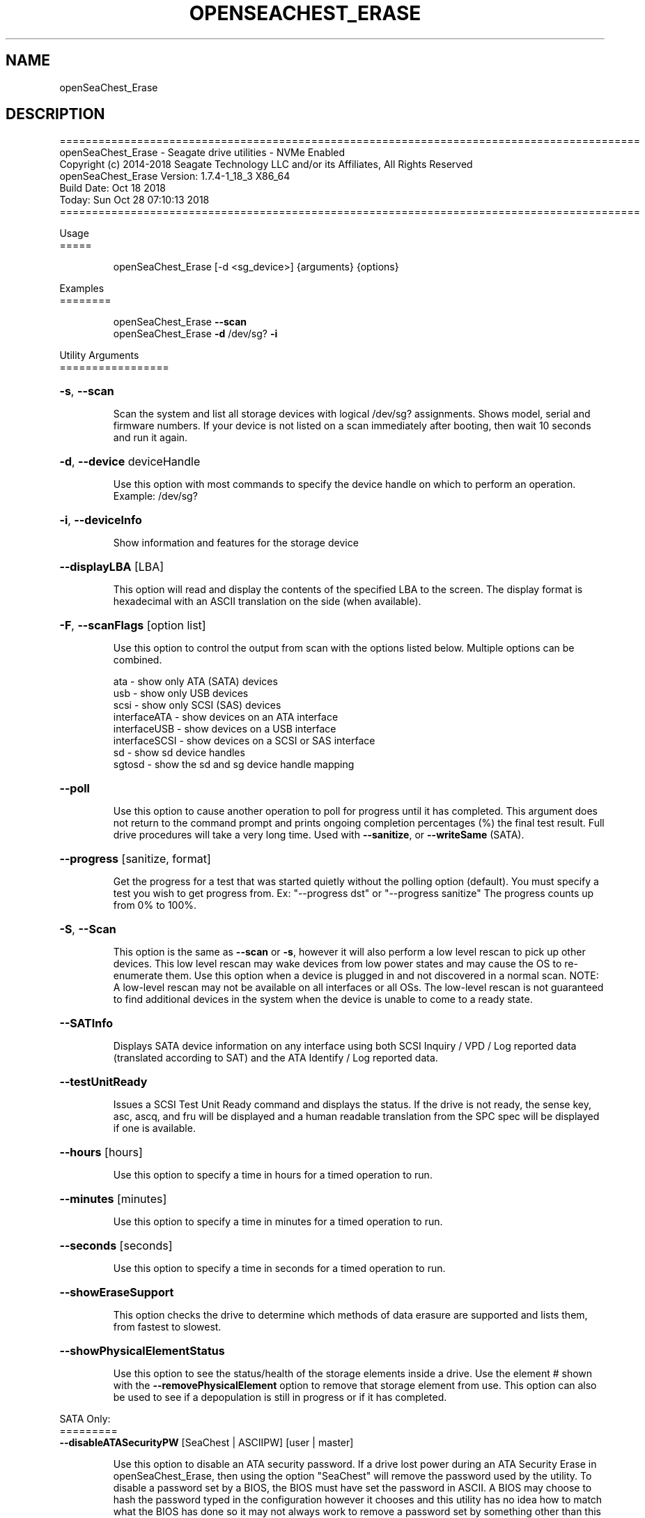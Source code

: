 .\" DO NOT MODIFY THIS FILE!  It was generated by help2man 1.47.4.
.\" Assuming you have the man tool installed, you can read this file directly with
.\" man ./SeaChest_<change to actual name>.8
.\" System administration man pages are kept in the man8 folder. Use the manpath tool
.\" to determine the location of man pages on your system.  Your favorite Linux system
.\" probably has man8 pages stored at:
.\" /usr/local/share/man/man8
.\" or
.\" /usr/share/man/man8
.\"
.\" If you want to use them then just copy to one of the above folders and they will
.\" be found. Just type:
.\" man SeaChest_<change to actual name>
.ad l
.TH OPENSEACHEST_ERASE "8" "October 2018" "openSeaChest_Utilities" "System Administration Utilities"
.SH NAME
openSeaChest_Erase
.SH DESCRIPTION
==========================================================================================
.br
openSeaChest_Erase \- Seagate drive utilities \- NVMe Enabled
.br
Copyright (c) 2014\-2018 Seagate Technology LLC and/or its Affiliates, All Rights Reserved
.br
openSeaChest_Erase Version: 1.7.4\-1_18_3 X86_64
.br
Build Date: Oct 18 2018
.br
Today: Sun Oct 28 07:10:13 2018
.br
==========================================================================================
.PP
Usage
.br
=====
.IP
openSeaChest_Erase [\-d <sg_device>] {arguments} {options}
.PP
Examples
.br
========
.IP
openSeaChest_Erase \fB\-\-scan\fR
.br
openSeaChest_Erase \fB\-d\fR /dev/sg? \fB\-i\fR
.PP
Utility Arguments
.br
=================
.HP
\fB\-s\fR, \fB\-\-scan\fR
.IP
Scan the system and list all storage devices with logical
/dev/sg? assignments. Shows model, serial and firmware
numbers.  If your device is not listed on a scan  immediately
after booting, then wait 10 seconds and run it again.
.HP
\fB\-d\fR, \fB\-\-device\fR deviceHandle
.IP
Use this option with most commands to specify the device
handle on which to perform an operation. Example: /dev/sg?
.HP
\fB\-i\fR, \fB\-\-deviceInfo\fR
.IP
Show information and features for the storage device
.HP
\fB\-\-displayLBA\fR [LBA]
.IP
This option will read and display the contents of
the specified LBA to the screen. The display format
is hexadecimal with an ASCII translation on the side
(when available).
.HP
\fB\-F\fR, \fB\-\-scanFlags\fR [option list]
.IP
Use this option to control the output from scan with the
options listed below. Multiple options can be combined.
.IP
ata \- show only ATA (SATA) devices
.br
usb \- show only USB devices
.br
scsi \- show only SCSI (SAS) devices
.br
interfaceATA \- show devices on an ATA interface
.br
interfaceUSB \- show devices on a USB interface
.br
interfaceSCSI \- show devices on a SCSI or SAS interface
.br
.br
sd \- show sd device handles
.br
sgtosd \- show the sd and sg device handle mapping
.HP
\fB\-\-poll\fR
.IP
Use this option to cause another operation to poll for progress
until it has completed.  This argument does not return to the
command prompt and prints ongoing completion percentages (%)
the final test result.
Full drive procedures will take a
very long time.
Used with \fB\-\-sanitize\fR, or \fB\-\-writeSame\fR (SATA).
.HP
\fB\-\-progress\fR [sanitize, format]
.IP
Get the progress for a test that was started quietly without
the polling option (default). You must specify a test you wish to
get progress from. Ex: "\-\-progress dst" or "\-\-progress sanitize"
The progress counts up from 0% to 100%.
.HP
\fB\-S\fR, \fB\-\-Scan\fR
.IP
This option is the same as \fB\-\-scan\fR or \fB\-s\fR,
however it will also perform a low level rescan to pick up
other devices. This low level rescan may wake devices from low
power states and may cause the OS to re\-enumerate them.
Use this option when a device is plugged in and not discovered in
a normal scan.
NOTE: A low\-level rescan may not be available on all interfaces or
all OSs. The low\-level rescan is not guaranteed to find additional
devices in the system when the device is unable to come to a ready state.
.HP
\fB\-\-SATInfo\fR
.IP
Displays SATA device information on any interface
using both SCSI Inquiry / VPD / Log reported data
(translated according to SAT) and the ATA Identify / Log
reported data.
.HP
\fB\-\-testUnitReady\fR
.IP
Issues a SCSI Test Unit Ready command and displays the
status. If the drive is not ready, the sense key, asc,
ascq, and fru will be displayed and a human readable
translation from the SPC spec will be displayed if one
is available.
.HP
\fB\-\-hours\fR [hours]
.IP
Use this option to specify a time in hours
for a timed operation to run.
.HP
\fB\-\-minutes\fR [minutes]
.IP
Use this option to specify a time in minutes
for a timed operation to run.
.HP
\fB\-\-seconds\fR [seconds]
.IP
Use this option to specify a time in seconds
for a timed operation to run.
.HP
\fB\-\-showEraseSupport\fR
.IP
This option checks the drive to determine which methods of
data erasure are supported and lists them, from fastest to
slowest.
.HP
\fB\-\-showPhysicalElementStatus\fR
.IP
Use this option to see the status/health of
the storage elements inside a drive.
Use the element # shown with the \fB\-\-removePhysicalElement\fR
option to remove that storage element from use.
This option can also be used to see if a depopulation
is still in progress or if it has completed.
.PP
SATA Only:
.br
=========
.br
\fB\-\-disableATASecurityPW\fR [SeaChest | ASCIIPW] [user | master]
.IP
Use this option to disable an ATA security password.
If a drive lost power during an ATA Security Erase in
openSeaChest_Erase, then using the option "SeaChest" will remove
the password used by the utility. To disable a
password set by a BIOS, the BIOS must have set the
password in ASCII. A BIOS may choose to hash the
password typed in the configuration however it
chooses and this utility has no idea how to match what
the BIOS has done so it may not always work to remove
a password set by something other than this utility.
.PP
Utility Options
.br
===============
.HP
\fB\-\-echoCommandLine\fR
.IP
Echo the command line entered into the utility on the screen.
.HP
\fB\-\-enableLegacyUSBPassthrough\fR
.IP
Only use this option on old USB or IEEE1394 (Firewire)
products that do not otherwise work with the tool.
This option will enable a trial and error method that
attempts sending various ATA Identify commands through
vendor specific means. Because of this, certain products
that may respond in unintended ways since they may interpret
these commands differently than the bridge chip the command
was designed for.
.HP
\fB\-\-forceATA\fR
.IP
Using this option will force the current drive to
be treated as a ATA drive. Only ATA commands will
be used to talk to the drive.
.TP
\fB\-\-forceATADMA\fR    (SATA Only)
.IP
Using this option will force the tool to issue SAT
commands to ATA device using the protocol set to DMA
whenever possible (on DMA commands).
This option can be combined with \fB\-\-forceATA\fR
.TP
\fB\-\-forceATAPIO\fR    (SATA Only)
.IP
Using this option will force the tool to issue PIO
commands to ATA device when possible. This option can
be combined with \fB\-\-forceATA\fR
.TP
\fB\-\-forceATAUDMA\fR    (SATA Only)
.IP
Using this option will force the tool to issue SAT
commands to ATA device using the protocol set to UDMA
whenever possible (on DMA commands).
This option can be combined with \fB\-\-forceATA\fR
.HP
\fB\-\-forceSCSI\fR
.IP
Using this option will force the current drive to
be treated as a SCSI drive. Only SCSI commands will
be used to talk to the drive.
.HP
\fB\-h\fR, \fB\-\-help\fR
.IP
Show utility options and example usage (this output you see now)
Please report bugs/suggestions to seaboard@seagate.com.
Include the output of \fB\-\-version\fR information in the email.
.HP
\fB\-\-hideLBACounter\fR
.IP
Use this option to suppress the output from
options that show LBA counters without turning
off all output to the screen.
.HP
\fB\-\-license\fR
.IP
Display the Seagate End User License Agreement (EULA).
.HP
\fB\-\-modelMatch\fR [model Number]
.IP
Use this option to run on all drives matching the provided
model number. This option will provide a closest match although
an exact match is preferred. Ex: ST500 will match ST500LM0001
.HP
\fB\-\-onlyFW\fR [firmware revision]
.IP
Use this option to run on all drives matching the provided
firmware revision. This option will only do an exact match.
.HP
\fB\-\-onlySeagate\fR
.IP
Use this option to match only Seagate drives for the options
provided
.HP
\fB\-q\fR, \fB\-\-quiet\fR
.IP
Run openSeaChest_Erase in quiet mode. This is the same as
\fB\-v\fR 0 or \fB\-\-verbose\fR 0
.HP
\fB\-\-sat12byte\fR
.IP
This forces the lower layer code to issue SAT spec
ATA Pass\-through 12 byte commands when possible instead
of 16 byte commands. By default, 16 byte commands are
always used for ATA Pass\-through.
.HP
\fB\-v\fR [0\-4], \fB\-\-verbose\fR [0 | 1 | 2 | 3 | 4]
.IP
Show verbose information. Verbosity levels are:
.br
0 \- quiet
.br
1 \- default
.br
2 \- command descriptions
.br
3 \- command descriptions and values
.br
4 \- command descriptions, values, and data buffers
.br
Example: \fB\-v\fR 3 or \fB\-\-verbose\fR 3
.HP
\fB\-V\fR, \fB\-\-version\fR
.IP
Show openSeaChest_Erase version and copyright information & exit
.PP
Data Destructive Commands    (Seagate only)
.br
========================================
.HP
\fB\-\-overwrite\fR [starting LBA]
.IP
Use this option to start an overwrite erase at
the specified starting LBA. Combine this option
with overwriteRange or time options (hours, minutes
seconds) to erase a portion of the drive.
.HP
\fB\-\-overwriteRange\fR [range]
.IP
Use with option with the overwrite option to
erase a range of LBAs on the selected drive.
.HP
\fB\-\-pattern\fR [repeat:asciinospaces | random | increment:startValue | file:filename]
.IP
Use this option with overwrite, sanitize, and format unit
operations to write a specific pattern to a range of LBAs
or the whole drive.
.IP
* repeat \- without spaces, enter an ASCII text string or a
hexadecimal string terminated by a lower case "h". This
pattern will be repeated until it fills the logical size
of the LBA. i.e. helloword or FFFFFFFFh
Note: A hexadecimal pattern will be interpreted as a 32bit
unsigned integer. 4 hex bytes (8 characters) must be given
for a hex value to be used. Ex: 1F037AC8h or 0000FFFFh
.br
* random \- the entire logical sector size will be filled with
random bytes.This pattern will be written to all LBAs in the
desired range.
.br
* increment \- enter the starting numerical value. Starting with
this value, each byte will be written with 1 + previous value.
.br
* file \- user supplied file name to use for a pattern. The file
will be truncated or padded with zeros to the logical sector size
.br
Note 1: Each file will be interpreted as a binary file.
.br
Note 2: A path must also be provided if the file is not in the
local directory.
.br
Note 3: Sanitize Overwrite on SATA only supports a 32bit pattern.
The file option will get truncated to a 32bit pattern for
SATA products.
.HP
\fB\-\-performQuickestErase\fR
.IP
This option checks the drive to determine which methods of
data erasure are supported and determines which is the
quickest to erase ALL data on the drive. It then starts the
quickest erase. Combine this option with the \fB\-\-poll\fR option to
enable polling for progress on the fastest erase.
.br
Note: Some erase methods require polling and will have polling
enabled by default.
.HP
\fB\-\-removePhysicalElement\fR [element #]
.IP
Use this option to remove a storage element
from use on a drive. When this is done, the
drive will erase all user data and lower the
capacity to a new point where the drive is still
usable without the provided element #.
Use the \fB\-\-showPhysicalElementStatus\fR option to see the status
of the depopulation operation.
.TP
\fB\-\-sanitize\fR [info | blockerase | cryptoerase |
overwrite | freezelock | antifreezelock]
.IP
Use the info argument to show suported sanitize operations.
Optionally, use blockerase, cryptoerase, or overwrite to start
a sanitize operation. Adding the \fB\-\-poll\fR option will cause
openSeaChest_Erase to poll the drive for progress until the
operation is complete, or has aborted for some reason. All
sanitize erase operations are persistent across a power cycle
and cannot be stopped
.br
Example: \fB\-\-sanitize\fR blockerase \fB\-\-poll\fR
.IP
* blockerase on some solid state drives is very fast at less
than one (1) second, while others may take more that 30 seconds
This operation performs a physical low level block erase
operation on all current, past, and potential user data.
The contents on user data are indeterminate upon completion. Consider
using the \fB\-\-poll\fR option to monitor % completion.
.br
* cryptoerase is very fast at less than one (1) second. It
changes the internal encryption keys that are used for user
data causing all previous data to be useless.
.br
* overwrite is a physical overwrite on all current, past, and
potential user data. The ATA and SCSI specifications allow a
user defined pattern and multiple passes. openSeaChest_Erase will
use a zero pattern and a single pass for this operation.
.br
* freezelock is a command to block processing of sanitize
operations until a power cycle is performed on a device.
It is only available on ATA drives. Once this command has been
sent, the freezelock status becomes immediate and cannot be
cleared until the drive has been powered off. All sanitize
commands, except a sanitize status will be aborted.
.br
* antifreezelock is a command that is designed to block a
freezelock command from locking out the sanitize feature set.
It is only available on ATA drives that support the ACS3, or
newer specification.
.HP
\fB\-\-trim\fR or \fB\-\-unmap\fR [starting LBA]
.IP
Use one of these options to start a trim or
unmap operation on a drive at the provided LBA.
A range must also be provided with the range option.
.HP
\fB\-\-trimRange\fR or \fB\-\-unmapRange\fR [range]
.IP
Use one of these options to specify a range to trim
or unmap on a drive. A starting point must be specified
with the \fB\-\-trim\fR/\-\-unmap option.
.HP
\fB\-\-writeSame\fR [starting LBA]
.IP
Enter a starting lba to begin a write same on to erase a range
of data on the drive. On SCSI devices, this uses the
writesame16 command. On ATA devices, this uses the SCT writesame
feature. Combine this option with the writeSameRange option to
select the range. This operation will write 0's to the device for the
specified range. For SATA drives, adding the \fB\-\-poll\fR option will
cause this operation to poll for progress until complete. This
is not available on SAS and SCSI drives because SCSI drives do not
report the progress on a Write Same operation.
On SATA, if any other commands are sent to the drive while it's
performing a write same, the write same will be aborted.
.HP
\fB\-\-writeSameRange\fR [range]
.IP
Specify a range to writesame to. Use this option with the
writeSame option in order to begin a write same operation.
.PP
SATA Only:
.br
=========
.br
\fB\-\-secureErase\fR [normal | enhanced]               (SATA only)
.IP
Use "normal" to start a standard ATA security erase
or "enhanced" to start an enhanced ATA security erase.
.IP
ATA Security Erase takes a very long time to complete at
approximately three (3) hours per Terabyte (HDD). Some Seagate
SED models will perform a quick cryptographic erase in enhanced
mode and the time for completion is reported as 2 minutes by
the drive, but will take only seconds. This industry
standard command begins by locking the drive with a temporary
password which is cleared at the end of the erasure. Do not run
this command unless you have ample time to allow it to run
through to the end. If the procedure is interrupted prior to
completion, then the drive will remain in a locked state and
you must manually restart from the beginning again. The
password to unlock the drive is "SeaChest", plain ASCII
letters without the quotes
.IP
* normal writes binary zeroes (0) or ones (1) to all user
data areas.
.br
* enhanced will fill all user data areas and reallocated
user data with a vendor specific pattern. Some Seagate
Instant Secure Erase will perform a cryptographic
erase instead of an overwrite.
.PP
SAS Only:
.br
=========
.br
\fB\-\-fastFormat\fR [fast format mode]    (SAS Only) (SBC4 required)
.IP
Use this option with the \fB\-\-formatUnit\fR option
to run a fast format.
Available fast format modes:
.IP
0 \- This is a standard format unit command. All logical
blocks will be overwritten. This command will take a
very long time
.br
1 \- This is a fast format unit command keeping existing
data in physical sector. This option can be used to
quickly change the the logical sector size between
5xxe and 4xxx. The media may be readable, but data
may be unspecified or may return errors on read access
according to it's error processing algorithms.
.br
2 \- This is a fast format unit command that can change the
logical sector size quickly. Media may or may not be
read accessible until a write has been performed to
the media.
.TP
\fB\-\-formatUnit\fR [current | new sector size]    (SAS Only)
.IP
This option will start a format unit operation on a SAS drive
Use "current" to perform a format unit operation with the
Sector size currently being used, otherwise enter a new sector
size to use upon format completion. This command will erase all
data on the drive. Combine this option with \fB\-\-poll\fR to poll
for progress until the format is complete.
.PP
Return codes
.br
============
.IP
Generic/Common exit codes
.br
0 = No Error Found
.br
1 = Error in command line options
.br
2 = Invalid Device Handle or Missing Device Handle
.br
3 = Operation Failure
.br
4 = Operation not supported
.br
5 = Operation Aborted
.br
6 = File Path Not Found
.br
7 = Cannot Open File
.br
8 = File Already Exists
.br
Anything else = unknown error
.PP
.PP
.br
==========================================================================================
.br
openSeaChest_Erase \- Seagate drive utilities \- NVMe Enabled
.br
Copyright (c) 2014\-2018 Seagate Technology LLC and/or its Affiliates, All Rights Reserved
.br
openSeaChest_Erase Version: 1.7.4\-1_18_3 X86_64
.br
Build Date: Oct 18 2018
.br
Today: Sun Oct 28 07:10:13 2018
.PP
==========================================================================================
.br
Version Info for openSeaChest_Erase:
.IP
Utility Version: 1.7.4
.br
opensea\-common Version: 1.17.11
.br
opensea\-transport Version: 1.18.3
.br
opensea\-operations Version: 1.19.3
.br
Build Date: Oct 18 2018
.br
Compiled Architecture: X86_64
.br
Detected Endianness: Little Endian
.br
Compiler Used: GCC
.br
Compiler Version: 4.4.7
.br
Operating System Type: Linux
.br
Operating System Version: 4.14.10\-0
.br
Operating System Name: TinyCoreLinux 9.0
.br
Edition: JBOD, NVMe
.br
RAID Support: none


.SH "REPORTING BUGS"
Please report bugs/suggestions to seaboard at seagate dot com. Include the output of
\fB\-\--version\fR information in the email. See the user guide section 'General Usage
Hints' for information about saving output to a log file.

.SH COPYRIGHT
Copyright \(co 2014\-2018 Seagate Technology LLC and/or its Affiliates, All Rights Reserved
.br
BINARIES and SOURCE CODE files of the openSeaChest open source project have
been made available to you under the Mozilla Public License 2.0 (MPL).  Mozilla
is the custodian of the Mozilla Public License ("MPL"), an open source/free
software license.
.br
https://www.mozilla.org/en-US/MPL/
.br
You
can run
the command option \fB\-\--license\fR to display the agreement and acknowledgements of various open
source tools and projects used with SeaChest Utilities.
.PP
This software uses open source packages obtained with permission from the
relevant parties. For a complete list of open source components, sources and
licenses, please see our Linux USB Boot Maker Utility FAQ for additional
information.
.PP
SeaChest Utilities use libraries from the opensea source code projects.  These
projects are maintained at http://github.com/seagate.
The libraries in use are opensea-common, opensea-transport and
opensea-operations. These libraries are available under the Mozilla Public
License 2.0.


.SH WEB SITE
There are web pages discussing this software at
.br
https://github.com/Seagate/openSeaChest
.SH "SEE ALSO"
.B openSeaChest_Basics, openSeaChest_Configure, openSeaChest_Erase, openSeaChest_Firmware, openSeaChest_Format, openSeaChest_GenericTests, openSeaChest_Info, openSeaChest_Lite, openSeaChest_PowerControl, openSeaChest_SMART

The full documentation and version history for
.B openSeaChest_Erase
is maintained as a simple text file with this name:
.br
.B openSeaChest_Erase.<version>-Lin.txt
The <version> number part of the name will change with each revision.
.br
The command
.IP
.B less <some path>/openSeaChest_Erase.<version>-Lin.txt
.PP
should give you access to the complete manual.
